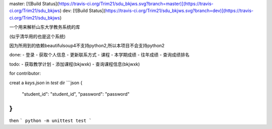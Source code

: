 master: [![Build Status](https://travis-ci.org/Trim21/sdu_bkjws.svg?branch=master)](https://travis-ci.org/Trim21/sdu_bkjws)
dev: [![Build Status](https://travis-ci.org/Trim21/sdu_bkjws.svg?branch=dev)](https://travis-ci.org/Trim21/sdu_bkjws)

一个用来解析山东大学教务系统的库

(似乎清华用的也是这个系统)

因为所用到的依赖beautifulsoup4不支持python2,所以本项目不会支持python2

done:
- 登录
- 获取个人信息
- 更新联系方式
- 课程
- 本学期成绩
- 往年成绩
- 查询成绩排名

todo:
- 获取教学计划 
- 添加课程(bkjwxk)
- 查询课程信息(bkjwxk)

for contributor:

creat a `keys.json` in `test` dir
```json
{
    "student_id": "student_id",
    "password": "password"
}
```

then 
```
python -m unittest test
```

